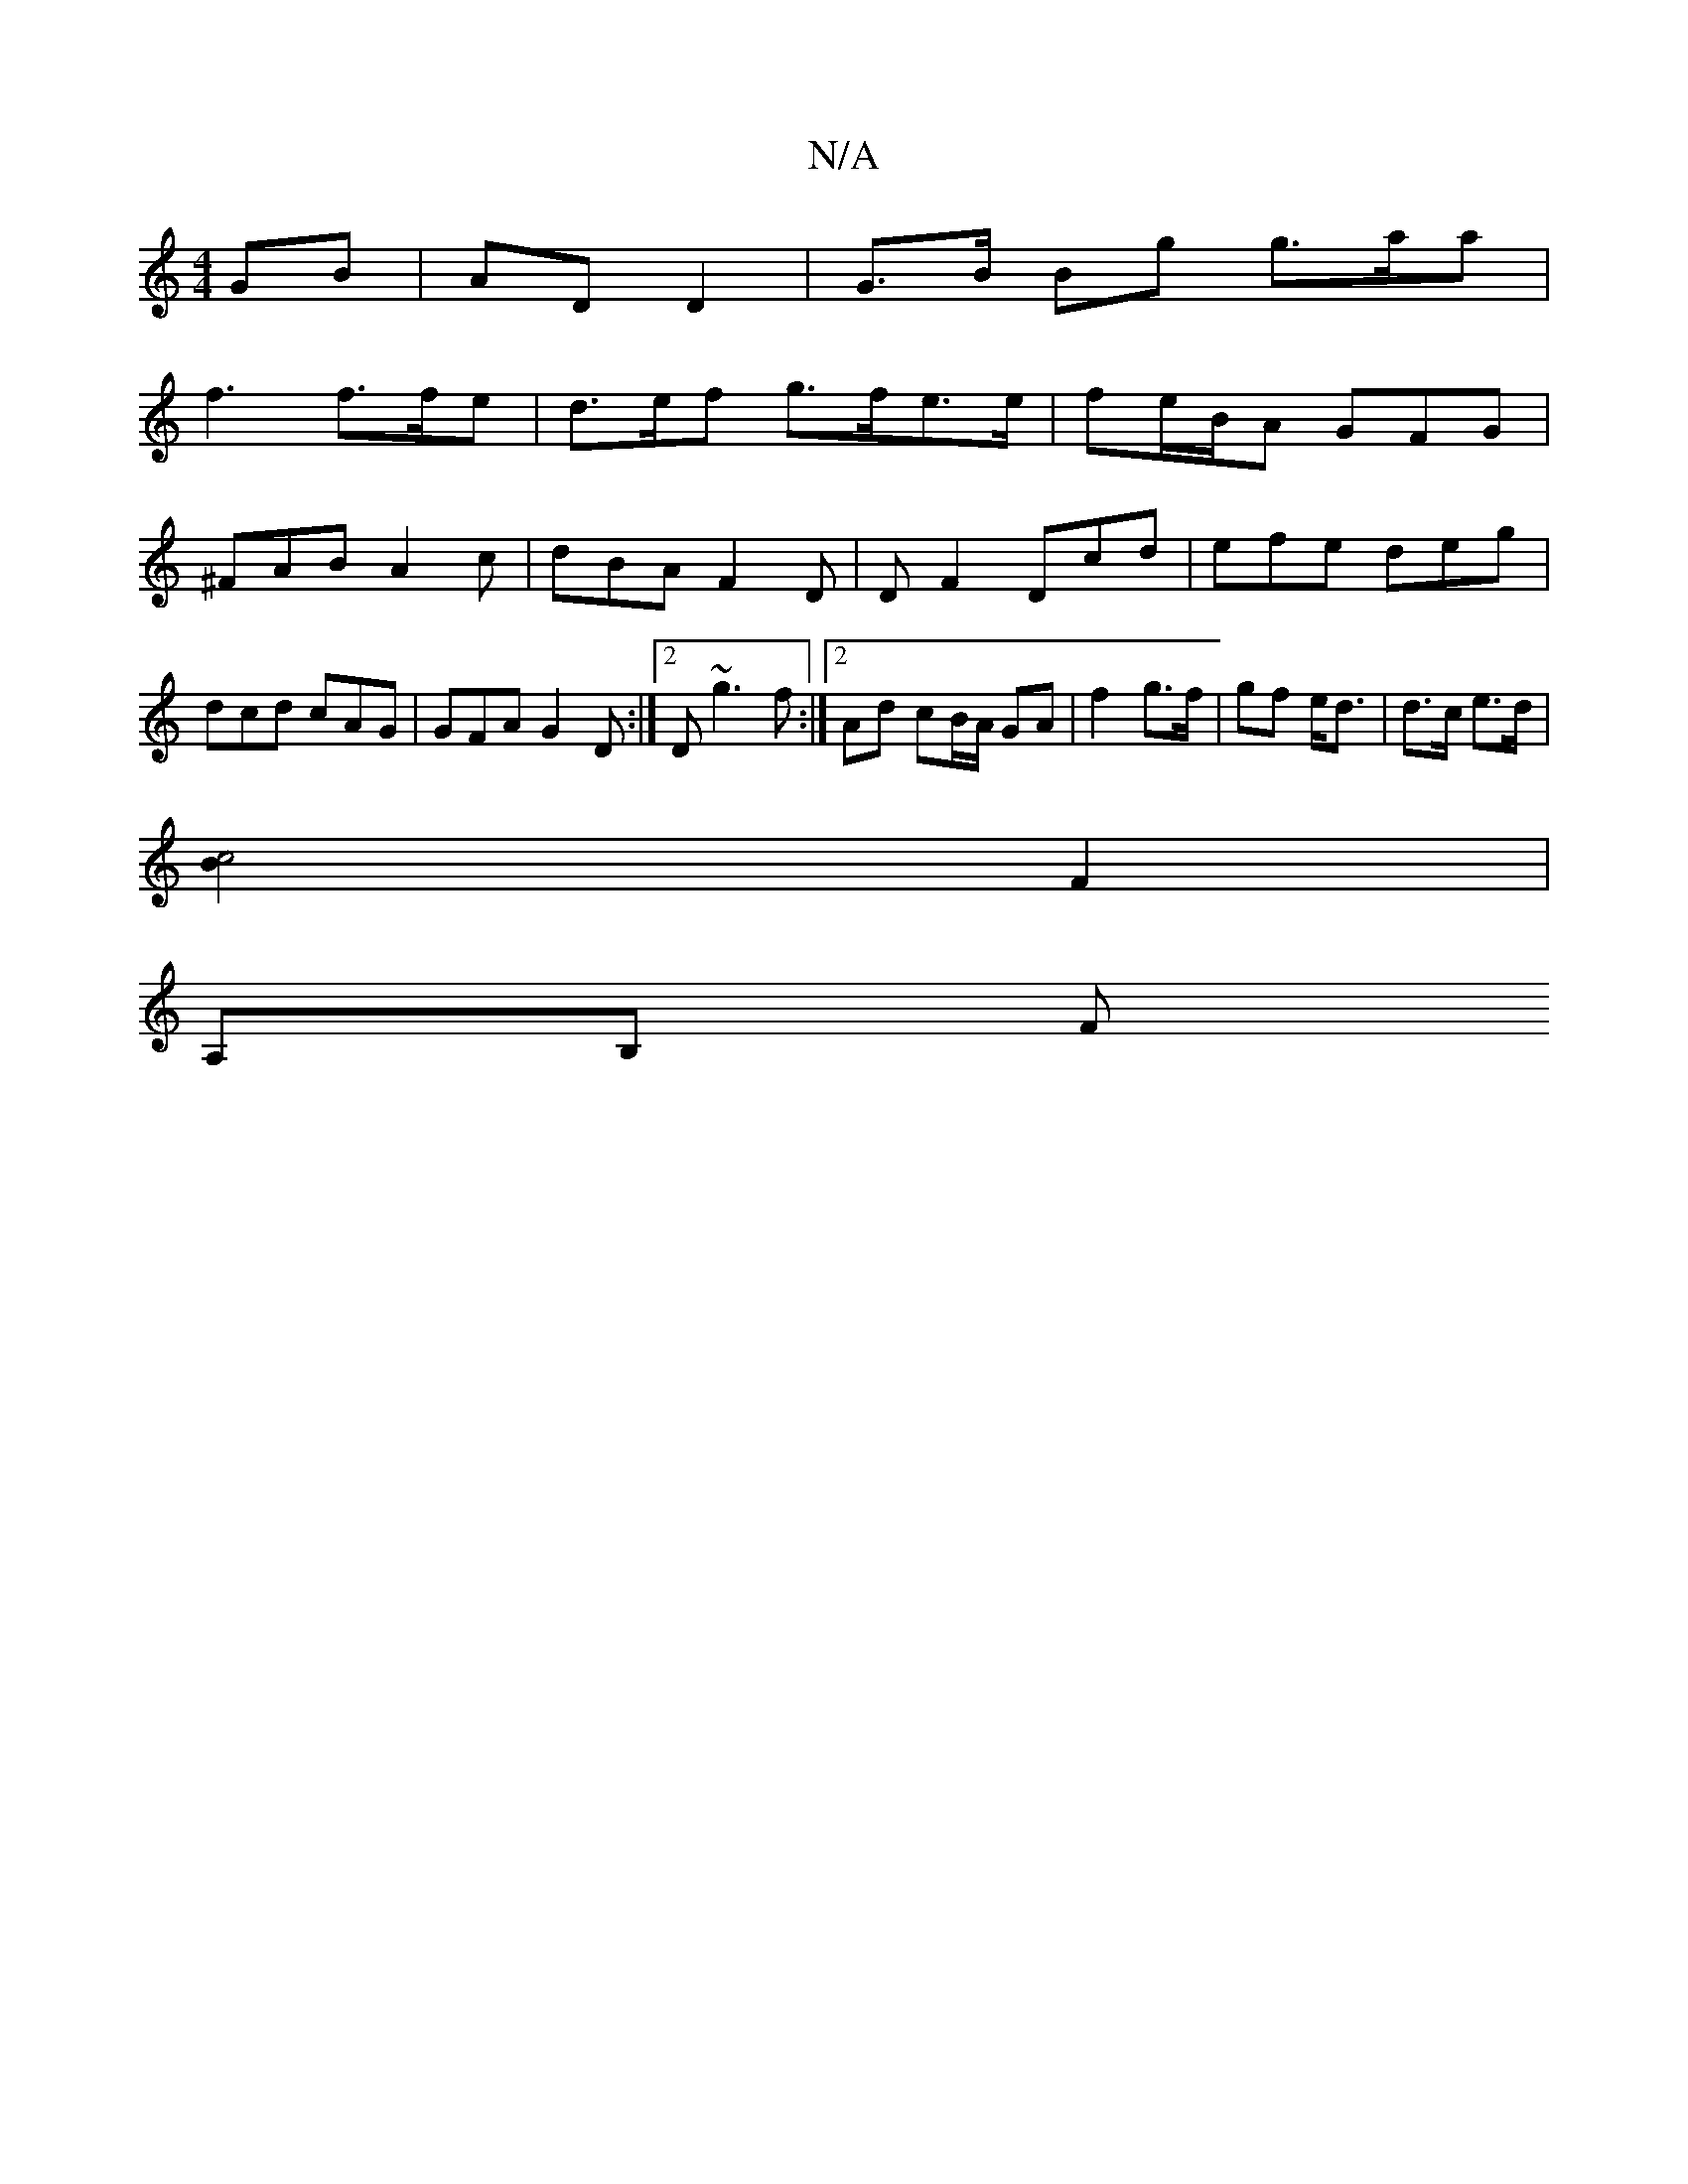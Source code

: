 X:1
T:N/A
M:4/4
R:N/A
K:Cmajor
 GB | AD D2 | G>B Bg g>aa |
f3 f>fe | d>ef g>fe>e | fe/B/A GFG | ^FAB A2c | dBA F2D | DF2 Dcd | efe deg | dcd cAG | GFA G2 D :|2 D ~g3f :|2 Ad cB/A/ GA | f2 g>f | gf e<d | d>c e>d |
[c4B2] F2 |
A,B, F